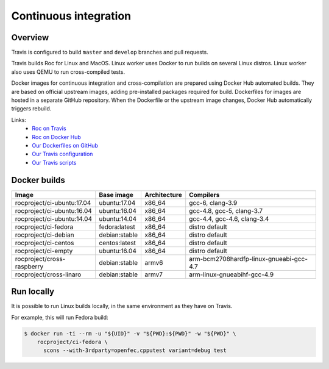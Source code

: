 Continuous integration
**********************

Overview
========

Travis is configured to build ``master`` and ``develop`` branches and pull requests.

Travis builds Roc for Linux and MacOS. Linux worker uses Docker to run builds on several Linux distros. Linux worker also uses QEMU to run cross-compiled tests.

Docker images for continuous integration and cross-compilation are prepared using Docker Hub automated builds. They are based on official upstream images, adding pre-installed packages required for build. Dockerfiles for images are hosted in a separate GitHub repository. When the Dockerfile or the upstream image changes, Docker Hub automatically triggers rebuild.

Links:
 * `Roc on Travis <https://travis-ci.org/roc-project/>`_
 * `Roc on Docker Hub <https://hub.docker.com/u/rocproject/>`_
 * `Our Dockerfiles on GitHub <https://github.com/roc-project/docker-ci>`_
 * `Our Travis configuration <https://github.com/roc-project/roc/blob/master/.travis.yml>`_
 * `Our Travis scripts <https://github.com/roc-project/roc/tree/master/scripts/travis>`_

Docker builds
=============

============================= ================= ============= ==========
Image                         Base image        Architecture  Compilers
============================= ================= ============= ==========
rocproject/ci-ubuntu:17.04    ubuntu:17.04      x86_64        gcc-6, clang-3.9
rocproject/ci-ubuntu:16.04    ubuntu:16.04      x86_64        gcc-4.8, gcc-5, clang-3.7
rocproject/ci-ubuntu:14.04    ubuntu:14.04      x86_64        gcc-4.4, gcc-4.6, clang-3.4
rocproject/ci-fedora          fedora:latest     x86_64        distro default
rocproject/ci-debian          debian:stable     x86_64        distro default
rocproject/ci-centos          centos:latest     x86_64        distro default
rocproject/ci-empty           ubuntu:16.04      x86_64        distro default
rocproject/cross-raspberry    debian:stable     armv6         arm-bcm2708hardfp-linux-gnueabi-gcc-4.7
rocproject/cross-linaro       debian:stable     armv7         arm-linux-gnueabihf-gcc-4.9
============================= ================= ============= ==========

Run locally
===========

It is possible to run Linux builds locally, in the same environment as they have on Travis.

For example, this will run Fedora build:

.. code::

    $ docker run -ti --rm -u "${UID}" -v "${PWD}:${PWD}" -w "${PWD}" \
        rocproject/ci-fedora \
          scons --with-3rdparty=openfec,cpputest variant=debug test

